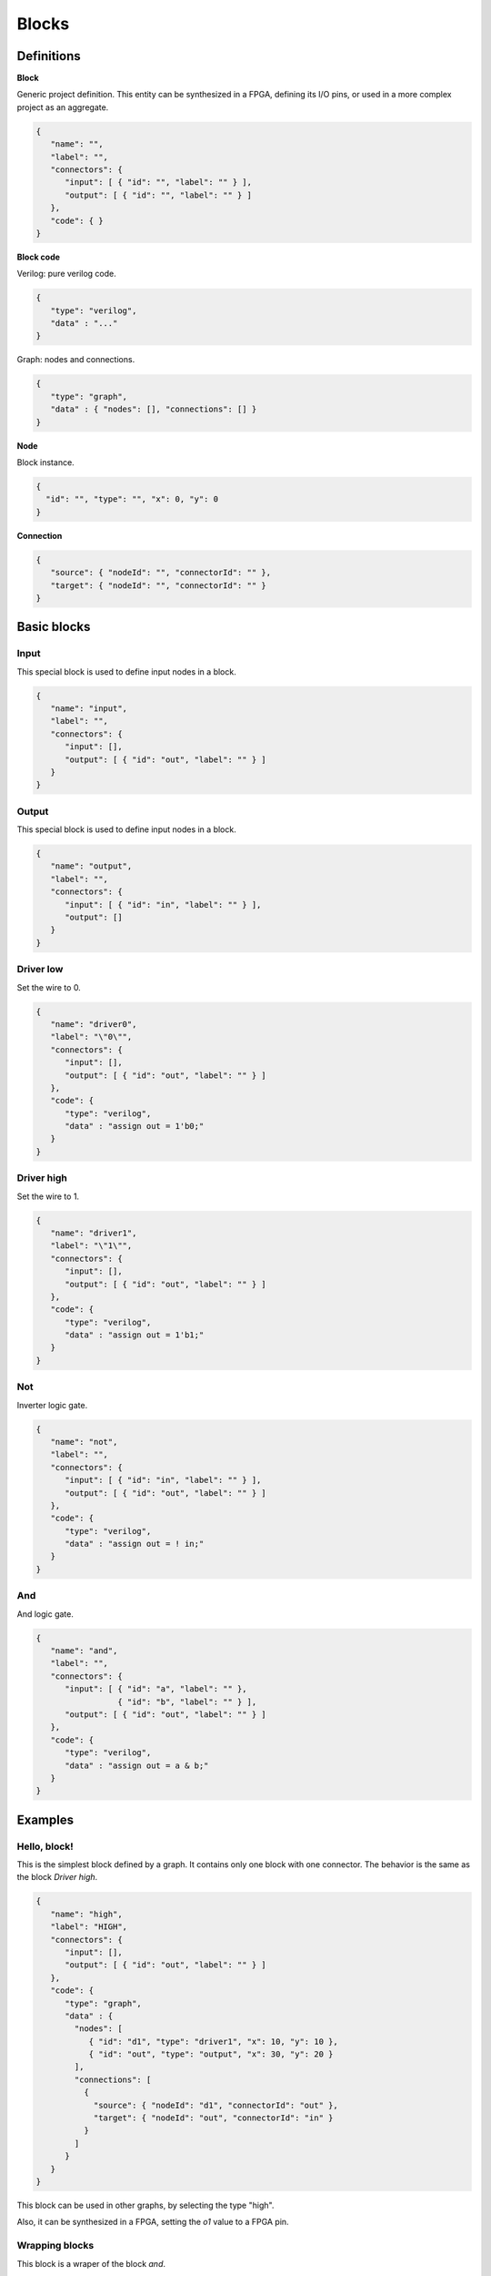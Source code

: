 .. sec-blocks

Blocks
======

Definitions
-----------

**Block**

Generic project definition. This entity can be synthesized in a FPGA, defining its I/O pins, or used in a more complex project as an aggregate.

  .. image:: ../resources/block-definition.svg

.. code-block:: json

   {
      "name": "",
      "label": "",
      "connectors": {
         "input": [ { "id": "", "label": "" } ],
         "output": [ { "id": "", "label": "" } ]
      },
      "code": { }
   }

**Block code**

Verilog: pure verilog code.

.. code-block:: json

   {
      "type": "verilog",
      "data" : "..."
   }

Graph: nodes and connections.

.. code-block:: json

   {
      "type": "graph",
      "data" : { "nodes": [], "connections": [] }
   }

**Node**

Block instance.

.. code-block:: json

   {
     "id": "", "type": "", "x": 0, "y": 0
   }

**Connection**

.. code-block:: json

   {
      "source": { "nodeId": "", "connectorId": "" },
      "target": { "nodeId": "", "connectorId": "" }
   }

Basic blocks
------------

Input
`````

This special block is used to define input nodes in a block.

.. image:: ../resources/input.svg

.. code-block:: json

   {
      "name": "input",
      "label": "",
      "connectors": {
         "input": [],
         "output": [ { "id": "out", "label": "" } ]
      }
   }


Output
``````

This special block is used to define input nodes in a block.

.. image:: ../resources/output.svg

.. code-block:: json

   {
      "name": "output",
      "label": "",
      "connectors": {
         "input": [ { "id": "in", "label": "" } ],
         "output": []
      }
   }

Driver low
``````````

Set the wire to 0.

.. image:: ../resources/driver0.svg

.. code-block:: json

   {
      "name": "driver0",
      "label": "\"0\"",
      "connectors": {
         "input": [],
         "output": [ { "id": "out", "label": "" } ]
      },
      "code": {
         "type": "verilog",
         "data" : "assign out = 1'b0;"
      }
   }

Driver high
```````````

Set the wire to 1.

.. image:: ../resources/driver1.svg

.. code-block:: json

   {
      "name": "driver1",
      "label": "\"1\"",
      "connectors": {
         "input": [],
         "output": [ { "id": "out", "label": "" } ]
      },
      "code": {
         "type": "verilog",
         "data" : "assign out = 1'b1;"
      }
   }

Not
````

Inverter logic gate.

.. image:: ../resources/not.svg

.. code-block:: json

  {
     "name": "not",
     "label": "",
     "connectors": {
        "input": [ { "id": "in", "label": "" } ],
        "output": [ { "id": "out", "label": "" } ]
     },
     "code": {
        "type": "verilog",
        "data" : "assign out = ! in;"
     }
  }

And
````
And logic gate.

.. image:: ../resources/and.svg

.. code-block:: json

  {
     "name": "and",
     "label": "",
     "connectors": {
        "input": [ { "id": "a", "label": "" },
                   { "id": "b", "label": "" } ],
        "output": [ { "id": "out", "label": "" } ]
     },
     "code": {
        "type": "verilog",
        "data" : "assign out = a & b;"
     }
  }

Examples
--------

Hello, block!
`````````````

This is the simplest block defined by a graph. It contains only one block with one connector. The behavior is the same as the block *Driver high*.

.. image:: ../resources/high.svg

.. code-block:: json

   {
      "name": "high",
      "label": "HIGH",
      "connectors": {
         "input": [],
         "output": [ { "id": "out", "label": "" } ]
      },
      "code": {
         "type": "graph",
         "data" : {
           "nodes": [
              { "id": "d1", "type": "driver1", "x": 10, "y": 10 },
              { "id": "out", "type": "output", "x": 30, "y": 20 }
           ],
           "connections": [
             {
               "source": { "nodeId": "d1", "connectorId": "out" },
               "target": { "nodeId": "out", "connectorId": "in" }
             }
           ]
         }
      }
   }

This block can be used in other graphs, by selecting the type "high".

.. image:: ../resources/high-in-graph.svg

Also, it can be synthesized in a FPGA,  setting the *o1* value to a FPGA pin.

.. image:: ../resources/high-in-fpga.svg

Wrapping blocks
```````````````

This block is a wraper of the block *and*.

.. image:: ../resources/and-wraper.svg

.. code-block:: json

   {
      "name": "and_wraper",
      "label": "AND",
      "connectors": {
         "input": [ { "id": "x", "label": "" },
                    { "id": "y", "label": "" } ],
         "output": [ { "id": "out", "label": "" } ]
      },
      "code": {
         "type": "graph",
         "data" : {
           "nodes": [
              { "id": "x", "type": "input", "x": 0, "y": 5 },
              { "id": "y", "type": "input", "x": 0, "y": 25 },
              { "id": "a", "type": "and", "x": 10, "y": 10 },
              { "id": "out", "type": "output", "x": 30, "y": 20 }
           ],
           "connections": [
             {
               "source": { "nodeId": "x", "connectorId": "out" },
               "target": { "nodeId": "a", "connectorId": "a" }
             },
             {
               "source": { "nodeId": "y", "connectorId": "out" },
               "target": { "nodeId": "a", "connectorId": "b" }
             },
             {
               "source": { "nodeId": "a", "connectorId": "out" },
               "target": { "nodeId": "out", "connectorId": "in" }
             }
           ]
         }
      }
   }

.. note::

   The main connectors identifiers **x**, **y** and **o** are used in the input/output nodes.
